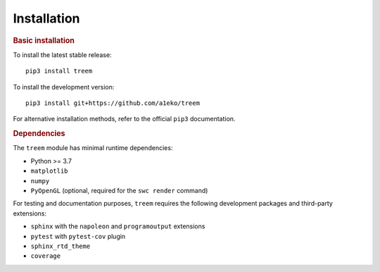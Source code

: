 Installation
============

.. rubric:: Basic installation

To install the latest stable release::

    pip3 install treem

To install the development version::

    pip3 install git+https://github.com/a1eko/treem

For alternative installation methods, refer to the official ``pip3`` documentation.


.. rubric:: Dependencies

The ``treem`` module has minimal runtime dependencies:

* Python >= 3.7
* ``matplotlib``
* ``numpy``
* ``PyOpenGL`` (optional, required for the ``swc render`` command)

For testing and documentation purposes, ``treem`` requires the following
development packages and third-party extensions:

* ``sphinx`` with the ``napoleon`` and ``programoutput`` extensions
* ``pytest`` with ``pytest-cov`` plugin
* ``sphinx_rtd_theme``
* ``coverage``
